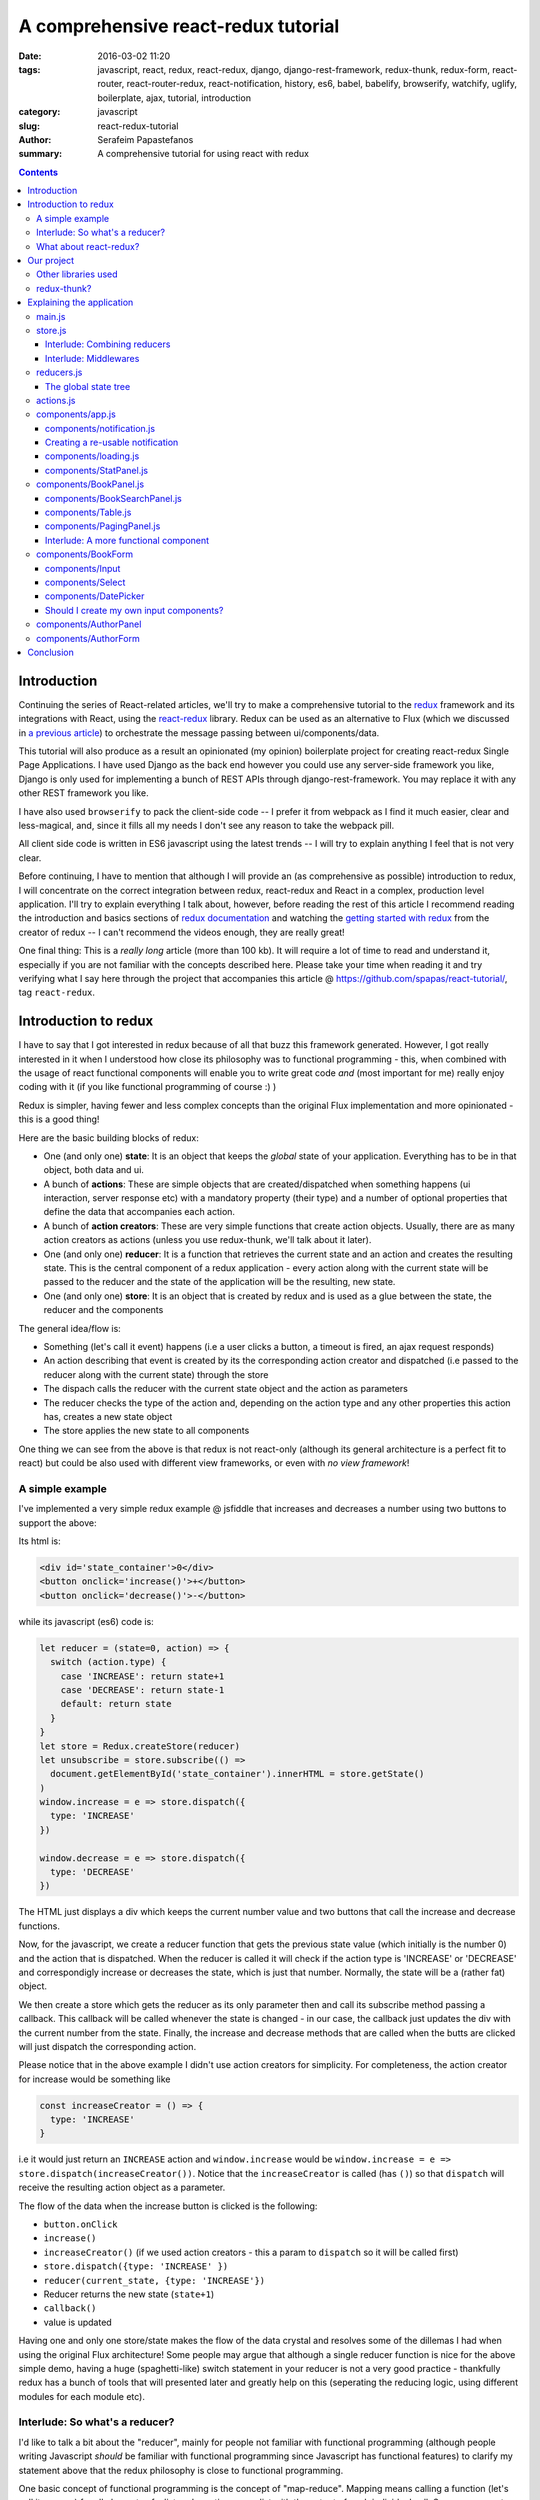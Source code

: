 A comprehensive react-redux tutorial
####################################

:date: 2016-03-02 11:20
:tags: javascript, react, redux, react-redux, django, django-rest-framework, redux-thunk, redux-form, react-router, react-router-redux, react-notification, history, es6, babel, babelify, browserify, watchify, uglify, boilerplate, ajax, tutorial, introduction
:category: javascript
:slug: react-redux-tutorial
:author: Serafeim Papastefanos
:summary: A comprehensive tutorial for using react with redux

.. contents::

Introduction
------------

Continuing the series of React-related articles, we'll try to make a comprehensive
tutorial to the redux_ framework and its integrations with React, using the
react-redux_ library. Redux can be used as an alternative to Flux 
(which we discussed in `a previous article <{filename}react-flux-tutorial.rst>`_)
to orchestrate the message passing between ui/components/data. 

This tutorial will also produce as a result an opinionated (my opinion) boilerplate
project for creating react-redux Single Page Applications. I have used Django
as the back end however you could use any server-side framework you like,
Django is only used for implementing a bunch of REST APIs through django-rest-framework.
You may replace it with any other REST framework you like.

I have also used ``browserify`` to pack the client-side code -- I prefer it
from webpack as I find it much easier, clear and less-magical, and, since 
it fills all my needs I don't see any reason to take the webpack pill.

All client side code is written in ES6 javascript using the latest trends -- I will
try to explain anything I feel that is not very clear.

Before continuing, I have to mention that although I will provide an
(as comprehensive as possible) introduction to redux, 
I will concentrate on the correct integration between redux, react-redux and
React in a complex, production level application. I'll try to explain everything
I talk about, however, before reading the rest of
this article I recommend reading the introduction and basics sections
of `redux documentation`_ and watching the `getting started with redux`_ from the 
creator of redux -- I can't recommend the videos enough, they are really great!

One final thing: This is a *really long* article (more than 100 kb). It will
require a lot of time to read and understand it, especially if you are not
familiar with the concepts described here. Please take your time when reading
it and try verifying what I say here through the project that accompanies
this article @ https://github.com/spapas/react-tutorial/, tag ``react-redux``.

Introduction to redux
---------------------

I have to say that I got interested in redux because of all that buzz this
framework generated. However, I got really interested in it when I 
understood how close its philosophy was to functional programming -
this, when combined with the usage of react functional components will
enable you to write great code *and* (most important for me) really 
enjoy coding with it (if you like functional programming of course :) )

Redux is simpler, having fewer and less complex concepts than the original Flux 
implementation and more opinionated - this is a good thing! 

Here are the basic building blocks of redux:

- One (and only one) **state**: It is an object that keeps the *global* state of your application. Everything has to be in that object, both data and ui.
- A bunch of **actions**: These are simple objects that are created/dispatched when something happens (ui interaction, server response etc) with a mandatory property (their type) and a number of optional properties that define the data that accompanies each action.
- A bunch of **action creators**: These are very simple functions that create action objects. Usually, there are as many action creators as actions (unless you use redux-thunk, we'll talk about it later).
- One (and only one) **reducer**: It is a function that retrieves the current state and an action and creates the resulting state. This is the central component of a redux application - every action along with the current state will be passed to the reducer and the state of the application will be the resulting, new state.
- One (and only one) **store**: It is an object that is created by redux and is used as a glue between the state, the reducer and the components

The general idea/flow is:

- Something (let's call it event) happens (i.e a user clicks a button, a timeout is fired, an ajax request responds)
- An action describing that event is created by its the corresponding action creator and dispatched (i.e passed to the reducer along with the current state) through the store
- The dispach calls the reducer with the current state object and the action as parameters
- The reducer checks the type of the action and, depending on the action type and any other properties this action has, creates a new state object
- The store applies the new state to all components

One thing we can see from the above is that redux is not react-only (although its general architecture is a perfect fit to react) but
could be also used with different view frameworks, or even with *no view framework*!

A simple example
================

I've implemented a very simple redux example @ jsfiddle that increases and decreases
a number using two buttons to support the above: 

.. jsfiddle:: 8aba3sp6

Its html is: 

.. code-block:: html

  <div id='state_container'>0</div>
  <button onclick='increase()'>+</button>
  <button onclick='decrease()'>-</button>

while its javascript (es6) code is:

.. code-block:: js

  let reducer = (state=0, action) => {
    switch (action.type) {
      case 'INCREASE': return state+1
      case 'DECREASE': return state-1
      default: return state
    }
  }
  let store = Redux.createStore(reducer)
  let unsubscribe = store.subscribe(() => 
    document.getElementById('state_container').innerHTML = store.getState()
  )
  window.increase = e => store.dispatch({
    type: 'INCREASE'
  })

  window.decrease = e => store.dispatch({
    type: 'DECREASE'
  })

The HTML just displays a div which keeps the current number value
and two buttons that call the increase and decrease functions.

Now, for the javascript, we create a reducer function that
gets the previous state value (which initially is the number 0) and the
action that is dispatched. When the reducer is called it will check if the action type is 'INCREASE'
or 'DECREASE' and correspondigly increase or decreases the state,
which is just that number. Normally, the state will be a (rather fat) object.

We then create a store which gets the reducer as its only parameter
then and call its subscribe method passing a callback. This callback will be
called whenever the state is changed - in our case, the callback just updates
the div with the current number from the state. Finally, the increase
and decrease methods that are called when the butts are clicked
will just dispatch the corresponding action.

Please notice that in the above example I didn't use action creators for
simplicity. For completeness, the action creator for increase would be something like 

.. code-block:: js
  
  const increaseCreator = () => {
    type: 'INCREASE'
  }
  
i.e it would just return an ``INCREASE`` action and ``window.increase``
would be ``window.increase = e => store.dispatch(increaseCreator())``. Notice that
the ``increaseCreator`` is called (has ``()``) so that ``dispatch`` will receive the 
resulting action object as a parameter.

The flow of the data when the increase button is clicked is the following:

- ``button.onClick``
- ``increase()``
- ``increaseCreator()`` (if we used action creators - this a param to ``dispatch`` so it will be called first)
- ``store.dispatch({type: 'INCREASE' })``
- ``reducer(current_state, {type: 'INCREASE'})``
- Reducer returns the new state (``state+1``)
- ``callback()``
- value is updated

Having one and only one store/state makes the flow of the data crystal and
resolves some of the dillemas I had when using the original Flux architecture!
Some people may argue that although a single reducer function is nice for
the above simple demo, having a huge (spaghetti-like) switch statement in
your reducer is not a very good practice - thankfully redux has a bunch
of tools that will presented later and greatly help on this (seperating the
reducing logic, using different modules for each module etc).

Interlude: So what's a reducer?
===============================

I'd like to talk a bit about the "reducer", mainly for people not familiar with
functional programming (although people writing Javascript *should* be familiar
with functional programming since Javascript has functional features) to clarify
my statement above that the redux philosophy is close to functional programming.

One basic concept of functional programming is the concept of
"map-reduce". Mapping means calling a function (let's call it mapper)
for all elements of a list and creating a new list with the output of each 
individual call. So, a mapper gets only one parameter, the current value of
the list. For example the "double" mapper, defined like
``let double = x => x*2`` would "map" the list ``[1,2,3]`` to ``[2,4,6]``.

Reducing means calling a function (let's call it *reducer*) for all elements
of a list and creating a single value that accumulates the result of each 
individual call. This can be done because the reducer gets *two* parameters,
the accumulated value of the list until this point and the current value of the list.
Also, when doing a reduce we need to define a starting value for the accumulator.
For example, the "sum" reducer, defined like ``let sum = (s=0, x) => s+x``, 
(which has an initial value of 0), would "reduce" the list ``[1,2,3]`` to ``6`` by calling
the ``sum`` reducer three times:

.. code-block:: js

  tmp1 = sum(0, 1); // tmp1 = 1
  tmp2 = sum(tmp1, 2); // tmp2 = 3
  result = sum(tmp2, 3); // result = 6

So, a redux reducer is *actually* a (rather complex) functional reducer, getting the current
state (as the accumulated value) and each individual action as the value and
returning the new state which is the result of applying this action to the state!

Three extra things to make sure about your redux reducers are that:

- they should have an initial value (with the initial state of the application) or know how to handle an undefined initial state
- they must not not mutate (change) the state object but instead create and return a new one (not allowing object mutations is a general practice in functional programming but in redux also helps to quickly apply the changes to the components)
- always return a valid state as a result (or else the application will have invalid state)

What about react-redux?
=======================

React-redux is a rather simple framework that offers two helpful utilities for integrating
redux with React:

- A ``connect`` function that "connects" React components to the redux store. This function (among others) retrieves a callback parameter that defines properties that will be passed to that component and each one will be (magically) mapped to state properties.
- A ``Provider`` component. This is a parent component that can be used to (magically) pass the store properties to its children components.

Please notice that nothing actually magical happens when the store properties are passed to the children 
components through ``connect`` and ``Provider``! this is accomplished through the `react context`_ feature
that allows you to "pass data through the component tree without having to pass the props down manually 
at every level". So ``connect``ed components used context to retrieve the store properties that 
have been passed to the context by the ``Provider``.

How react-redux is used be made more clear with another jsfiddle that will convert the previous example to React and
react-redux:

.. jsfiddle:: 8aba3sp6/2

The html is just ``<div id='container'></div>`` since the components will
be rendered through react, while the es6/jsx code is:

.. code-block:: javascript

    let reducer = (state=0, action) => {
      switch (action.type) {
        case 'INCREASE': return state+1
        case 'DECREASE': return state-1
        default: return state
      }
    }

    let store = Redux.createStore(reducer)

    class RootComponent extends React.Component {
      render() {
        let {number, increase, decrease} = this.props
        return <div>
          <div>{number}</div>
          <button onClick={e=>increase()}>+</button>
          <button onClick={e=>decrease()}> - </button>
        </div>
      }
    }

    let mapStateToProps = state => ({
      number: state
    })

    let mapDispatchToProps = dispatch => ({
      increase: () => dispatch({type: 'INCREASE'}),
      decrease: () => dispatch({type: 'DECREASE'})
    })

    const ConnectedRootComponent = ReactRedux.connect(
        mapStateToProps, mapDispatchToProps
    )(RootComponent)

    ReactDOM.render(
      <ReactRedux.Provider store={store}>
        <ConnectedRootComponent />
      </ReactRedux.Provider>,
      document.getElementById('container')
    )


As we can see, the reducer and store are the same as the non-react version. What is new 
here is that I've added a React ``RootComponent`` that has two properties, one named ``number``
and one named ``dispatch`` that can be used to dispatch an action through the store. 

Using react-redux's ``connect`` function we create a new component, ``ConnnectedRootComponent`` 
which is a new component with the redux-enabled functionality (i.e it will have access to
store). The ``connect()`` function takes
a bunch of optional arguments. I won't go into much detail since its a little complex 
(the `react-redux documentation`_ is clear enough), however in our example we have defined 
two objects named ``mapStateToProps`` and ``mapDispatchToProps``
which are passed to ``connect`` and define how the state and the dispatch are mapped to
the properties the connected component will have. 

The ``mapStateToProps`` is a function that will be called whenever the store's state 
changes and should return an object whose attributes will be passed to the connected component
as properties. In our example,
we return an object with a number attribute having the current state 
(which don't forget that is just a number) as its value - 
that's why we can extract the ``number`` attribute from ``this.props`` when rendering. 

The ``mapDispatchToProps`` as we use it, once again returns an object 
whose attributes will be passed to the connected component and will dispatch
actions when called.

Of course, in order for
the ``ConnectedRootComponent`` to *actually* have these properties that we passed through ``connect``, 
it must 
be enclosed in a ``<Provider>`` parent component (so that the correct react context will be initialized). 
Notice that this is recursive so if we had something

.. code-block:: html

  <Provider store={store}>
    <Component1>
      <Component2>
        <ConnectedComponent>
        </ConnectedComponent>
      </Component2>
    </Component1>
  </Provider>

the ``<ConnectedComponent>`` would still get the props (dispatch + state slice) we mentioned above
even if its parent components were not connected.

Although we could have avoided using react-redux  by passing the store directly
to ``<RootComponent>`` and subscibing to the store changes from the ``RootComponent``'s ``componentWillMount`` method, 
the added-value of react-redux is that using ``connect`` and ``Provider`` we could pass dispatch and
state slices deep inside our component hierarchy without the need to explicitly pass the store
to each individual component and also that react-redux will make optimizations so that the
each connected component will be re-rendered only when needed (depending on the state slice it uses)
and not for every state change. Please be warned that this does not mean that you should connect everything
so that everything will have access to the global state and be able to dispatch actions. You should be very
careful to connect only the components that really need to be connected (redux calls them container components) 
and pass dispatch and state as
properties to their children (which are called presentational components). Also, each connected component should receive only 
the part of the global state it
needs and not everything (so that each particular component will update only when needed and not for
every state update). The above is absolutely necessary if you want to crate re-usable (DRY) and
easily testable components. I'll discuss this a little more when
describing the sample project. 

Finally, notice how easy it is to create reusable container 
components using ``mapStateToProps`` and ``mapDispatchToProps``:
Both the way the component gets its state and calls its actions are 
defined through these two objects so you can create
as many connected objects as you want by passing different 
``mapStateToProps`` and ``mapDispatchToProps`` - more on this later.


Our project
-----------

After this rather lengthy introduction to redux and react-redux we may move on to our
project. First of all, let's see an example of what we'll actually build here:

.. image:: /images/demo3.gif
  :alt: Our project
  :width: 600 px

This is a single-page application that supports client side routing and
has four different routes: A books list, an authors list, a book editing/create
form and an author editing/create form.
The books list supports searching (with the filter field),
pagination (with 5 books per page) and per-column sorting when
clicking the column name (ascending/descending). The book form
supports validation (on the book title), cascading drop downs
(changing category limits the subcategory choices) and a 
jquery ui datepicker to select the book publish date. Also,
you can delete books or authors from their corresponding
form. Notice that there's a statistics panel showing the current
number of authors and books. A nice loading spinner
will be displayed when asynchronous ajax actions are executed
and a snackbar notification will be shown when such an action
is executed. Finally, although you won't be able to see it,
the url of the application is changed according to the choices
the user makes.

Other libraries used
====================

React (and redux) have a big ecosystem of great libraries. Some of these have been used
for this project and will also be discussed in this article:
  
- redux-thunk_: This is a nice add-on for redux that generalizes action creators.
- redux-form_: A better way to use forms with react and redux. Always use it if you have non-trivial forms.
- react-router_: A library to create routes for single page applications with React.
- react-router-redux_ (ex redux-simple-router): This library will help integrating react-router with redux.
- history_: This is used bt react-router to crete the page history (so that back forward etc work).
- react-notification_: A simple react component to display notifications.

The triplet react-router, react-router-redux and history needs to be used for projects that 
enable client side routing. The redux-form is really useful if you have non-trivial forms
in your projects - you may skip it if you don't use forms or for example you use a form for 
searching/filtering with a single input. react-notification just displays notifications,
you can easily exchange it with other similar components or create your own. 

redux-thunk?
============

Now, about redux-thunk. I won't go into much detail here, you can read more about it in this `great SO answer`_,
however I'd like to point out here that **everything that can be done with redux-thunk
can also be done without it** so you may safely skip it if you feel that you don't really
need it in your project.

But what does it do? Well, redux-thunk allows you to create action creators that don't only return 
action objects but can do various other things, like calling other actions or 
dispatching actions conditionally. When using redux-thunk, an action returns a function
that can do any of the above mentioned things, something like this: 

.. code-block:: javascript

  const thunkAction = () => {
    return (dispatch, getState) => {
      // here you may 
      // dispatch other actions (more than one) using the provided dispatch() parameter
      // or
      // check the current state using the getState() parameter and do conditional dispatches
      // or 
      // call functions asynchronously so that these will use the provided 
      // dispatch function when they return
    }
  }
  
Let's say that we wanted to implement an asynchronous, ajax call. 
If we don't want to use redux thunk,
then we need to create a normal function that gets ``dispatch`` as an argument, something
like this:

.. code-block:: javascript

  import {showLoadingAction, hideLoadingAction, showDataAction } from './actions'

  const getData = (dispatch) => {
    dispatch(showLoadingAction())
    $.get(data_url, data => {
        dispatch(hideLoadingAction())
        dispatch(showDataAction(data))
    })
  }

The main problem with this approach is that the getData functions *is not*
called like a normal 
action creator (like ``showLoadingAction``, ``hideLoadingAction`` and ``showDataAction``)
since it actually returns nothing (so nothing will be dispatched), 
so you'll need to remember to call it directly
and pass it the ``dispatch`` *instead of* passing its return value to ``dispatch``!

If however we used thunk, then we'd have something like this:

.. code-block:: javascript

  const getDataThunk = () => {
    return (dispatch, getState) => {
      dispatch(showLoadingAction())
      $.get(data_url, data => {
          dispatch(hideLoadingAction())
          dispatch(showDataAction(data))
      })
    }
  }
  
Now, the above can be used like a normal action (i.e it can be called using ``dispatch(getDataThunk())``).
That's more or less the main advantage of redux-thunk: You are able to create thunk action creators that 
can be called like normal actions and can do more complex things than just returning action objects
so you don't have to remember how to call each function. 

I have to repeat
again that everything that you be done with thunk action creators, can also be done with normal functions
that get ``dispatch`` as a paremeter - the advantage of thunk action creators is that you don't need to
remember if an action creator needs to be called through ``disaptch(actionCreator())`` 
or ``actionCreator(dispatch)``.
  
In this tutorial you'll see heavy use of redux-thunk. This is just my personal preference - you may
use it less or not at all (however, if you've configured your project to use redux-thunk then I propose
to go all the way and use it all the time for those more complex action creators).

Explaining the application
--------------------------

In the following paragraphs we'll see together the structure and source code of
this application. I'll try to go into as much detail as possible in order to solve
any questions you may have (I know I had many when I tried setting up everything for
the first time). I'll skip imports and non-interesting components - after all the
complete source code can be found @ https://github.com/spapas/react-tutorial/,
checkout the tag ``react-redux``. 
We'll use a top down approach, starting from the main component where the 
client side routing 
is defined and the application is mounted to the DOM:

main.js
=======

This module is used as an entry point for browserify (i.e we call browserify with
``browserify main.js -o bundle.js`` ) and uses components defined elsewhere to
create the basic structure of our application. Let's take a look at the important
part of it:
 
.. code-block:: javascript

    const About = () => {
        return <div>
            <h2>About</h2>
            <Link to="/">Home</Link>
        </div>
    }

    render((
        <Provider store={store}>
            <Router history={history}>
                <Route path="/" component={App}>
                    <IndexRoute component={BookPanel}/>
                    <Route path="/book_create/" component={BookForm} />
                    <Route path="/book_update/:id" component={BookForm} />
                    
                    <Route path="/authors/" component={AuthorPanel} />
                    <Route path="/author_create/" component={AuthorForm} />
                    <Route path="/author_update/:id" component={AuthorForm} />
                    
                    <Route path="/about" component={About}/>
                    <Route path="*" component={NoMatch}/>
                </Route>
            </Router>
        </Provider>
      ), document.getElementById('content')
    )

We can see the well-known ``render`` function from ReactDOM that gets a component
and a DOM element to mount it to. The domponent we provide to render is the ``Provider``
from react-redux we talked about before in order to enable all children components
to use ``connect`` to have access to the store properties and dispatch. This is the usual
approact with react-redux: *The outer component will always be the ``Provider``.*

The ``Provider`` component gets one parameter which is the store that redux will use. We 
have initialized our store in a different module which I will present below.

Inside the ``Provider`` we are defining a ``Router`` from ``react-router``. This should
be the parent component inside which all client-side routes of our appliccation are defined.
The ``Router`` gets a ``history`` parameter which is initialized elsewhere (stick with me
for now, I will talk about it later).

Now, inside ``Router`` we are defining the actual routes of this application. As we 
can see,
there's a parent ``Route`` that is connnected to the ``App`` component which actually
contains everything else. The parent route contains an ``IndexRoute`` whose corresponding
component (``BookPanel``) is called
when no route is defined and a bunch of normal ``Route`` components whose
components are called when the url matches their part. Notice how we pass parameters
to urls (e.g ``/book_update/:id``) and the match-all route 
(``<Route path="*" component={NoMatch}/>``). 

Finally as an example of a routed-to component, notice the ``About`` component
which is rendered when the route is ``/about``. This is just a normal react component that-
will be rendered *inside* the ``App`` component -
the ``Link`` is a ``react-router`` component that renders a link to a defined route.

store.js
========

The ``store.js`` module contains the definition of the global store of our application
(which is passed to the ``Provider``).
Here, we also define the ``history`` object we passed to the parent ``Router``.

.. code-block:: javascript

    import { reducer as formReducer } from 'redux-form';

    import createHistory from 'history/lib/createHashHistory'

    // Opt-out of persistent state, not recommended.
    // https://github.com/reactjs/history/blob/master/docs/HashHistoryCaveats.md
    export const history = createHistory({
        queryKey: false
    });

    
First of all, we see that our ``history`` object is of type ``HashHistory``
(`more info about history types`_) and I've also opted out of using
``queryKey``. If I hadn't used the ``queryKey: false`` configuration
then there'd be a ``?_k=ckuvup`` query parameter in the URL. Now, this
parameter is actually useful (it stores location state *not* present
in the URL for example POST form data) but I don't need it for this
example (and generally I prefer cleaner URLS) - but if you don't like
the behavior of your history without it then go ahead and add it.

Also, notice that I've used ``HashHistory`` which will append a ``#``
to the URL and the client-side URL will come after that, so all
URLs will be under (for example) ``/index.html`` like ``/index.html#/authors``.
The react-router 
documentation recommends using ``BrowserHistory`` which uses normal (clean)
urls -- so instead of ``/index.html#/authors`` we'd see ``/authors`` if we'd
used ``BrowserHistory``. 

The problem with ``BrowserHistory`` is that you'll need to configure correctly
your HTTP server so that it will translate every URL (/foo) to the same
URL under ``/index.html`` (``/index.html#/foo``) - as can be understood,
without that configuration the HTTP server doesn't know anything about the
client side urls so when the webserver sees ``/authors`` it will pass 
``/authors`` to your server side framework (which will return a 404 error) - that's
why this translation is needed.

However, in my case, I don't think
that configuring your HTTP server to rewrite urls is worth the trouble and also I do really
prefer using ``#`` for client-side urls! This is a common patter, recognised
by everybody and even without the HTTP server-configuration part I'd still
prefer ``HashHistory`` over ``BrowserHistory`` - of course this is just my opinion, feel free to use
``BrowserHistory`` if you don't like the hash ``#``!

The next block of code from the ``store`` module creates the
most important thing of a redux application, its reducer 
along with the global store: 

.. code-block:: javascript

    const reducer = combineReducers(Object.assign({}, { 
            books, 
            notification,
            ui,
            categories,
            authors,
        }, {
            routing: routeReducer
        }, {
            form: formReducer     
        })
    )

    const reduxRouterMiddleware = syncHistory(history)

    const store = createStore(reducer, applyMiddleware(
        thunk, reduxRouterMiddleware
    ));
    
    export default store

Please notice above that the ``Object.assign`` method is used - I'll talk about
it later --  however, another common ES6 idiom that I've used here
is that when you define
an object you can change  ``{ x: x }`` to ``{ x }`` (so ``{books}`` 
means ``{'books': books}``).
    
The ``combineReducers`` function is provided
by redux and is a helper function that helps you in ... combining reducers!
As you see, I've combined the reducers defined in this application 
``(books, notification, ui, categories, authors)`` with the reducers 
of ``react-router-redux`` and ``redux-form``
to create *the reducer*. We'll talk a bit in the next
interlude on what does combining reducers is.

The ``routeReducer`` and ``formReducer`` reducers are provided by
react-router-redux and refux-form to properly handle the routing 
and form-related actions.

The remaining of the code generates the ``store``: First of all, a middleware
(please see next-next interlude for more)
is created with ``syncHistory`` that allows actions to call history methods
(so that when the URL is changed through actions they will be reflected to the
history). Then, the ``createStoreWithMiddleware`` function is called to generate 
the store that will be passed to the ``Provider``. This function takes the 
reducer as a parameter along with any store enchancers that we'd like to
apply. A store enchancer is a function that modifies the store. The only
store enchanccer that we use now is the output of the 
``applyMiddleware`` function that combines the two middlewares we've defined (one is for
redux thunk, the other is for ``syncHistory``). I know, your head hurts but
I'll try to clear things out below.
            
Interlude: Combining reducers
~~~~~~~~~~~~~~~~~~~~~~~~~~~~~

So, what does the ``combineReducers`` function do? As we've already seen,
the reducer is a simple function that gets the current state and an
action as parameters and returns the next state (which is the result of applying
the action to the state). The reducer will have a big switch statement that
checks the type of the action and returns the correct new state. Unfortunately,
this switch statement may get way too fat and unmaintainable for large projects.

That's where combining reducers comes to the rescue: Instead of having one big,
monolithic reducer for all the parts of our application state tree, we can break it to individual
reducers depending only on specific slices of the state object. What this means is
that if we have for example a state tree like this:

.. code-block:: javascript

  {
    'data': {},
    'ui': {}
  }
    
  
with actions that manipulate either data or ui, we could create two indivdual reducers,
one for the ``data`` slice, and one for the ``ui`` slice of the state tree. These reducers would get *only* 
the slice of the state that they are interested in, so the ``dataReducer`` will get 
only the ``data`` part of the state tree and the ``uiReducer`` will get only the ``ui``
part of the state tree. 

To *combine* these reducers the ``combineReducers`` function is used. This function
gets an object with the name of the state part for each sub-reducer as attribute names
and that sub-reducer
as values and returns a reducer function that passes the action along with 
the correct state slice to each of the sub-reducers and creates the global state object by
combining the output of each sub-reducer. 

This may be clarified more with our own version of a combine reducers function:

.. code-block:: javascript

  const combineReducers2 = o => {
    return (state={}, action) => {
        const mapped = Object.keys(o).map(k => (
            {
                key: k,
                slice: o[k](state[k], action) // call k sub-reducer and get result
            }
        ))
        const reduced = mapped.reduce((s, x)=>{
            s[x['key']]=x['slice']
            return s
        }, {})
        
        return reduced;
    }
  }

The above function gets an object (``o``) with state slices and sub-reducers 
as input and returns a function (that function is the resulting reducer) that:

* Creates an array (named ``mapped``) of objects with two attributes: ``key`` for each attribute of ``o`` and ``slice`` after applying the sub-reducer to the corresponding state slice
* Reduces and returns the above array (``reduced``) to a single object that has attributes for each state slice and the resulting state slice as values (this is actually the global state)

To show-off the ES6 code (and my most sadistic tendencies), 
the above code could be also writen like this:

.. code-block:: javascript

    const combineReducers3 = o => (state={}, action) => Object.keys(o).map(k => [
        k, o[k](state[k], action)
    ]).reduce((s, x) => Object.assign(s, {
        [x[0]]: x[1]
    }), {})

I wouldn't like to explain this - its more or less a more functional version of ``combineReducers2``.
    
Interlude: Middlewares
~~~~~~~~~~~~~~~~~~~~~~

A redux middleware is `rather difficult to explain`_ technically but easier to explain
conceptually: What it does it that it can be used to extend the store's dispatch by providing
extra functionality. We've already seen such functionality, the ability to use
thunk action creators (for action creators that don't return the next state object).

If you take a look at the ``createStore`` function, you'll see that
its second parameter is called ``enhancer``. When ``enhancer`` 
is a function (like in our case where it is the 
result of ``applyMiddleware``) the return value of ``createStore``
is ``enhancer(createStore(...))`` so it will call the result of ``applyMiddleware``
with the store as parameter. 

Now, what does ``applyMiddleware``? It gets a variable 
number of functions (using the spread ``...`` operator) as input arguments (let's call
them middlewares) and returns 
*another* function (this is the ``enhancer`` we mentioned in the previous paragraph) 
that gets a store as an input and 
returns the same store with its ``dispatch`` method modified so that it will
call each middleware and pass the result to the next. So, in our case the
resulting store's dispatch function would be something like:

.. code-block:: javascript
    
    (action) => reduxRouterMiddleware(thunk(dispatch(action)))

Now, a middleware function looks like this:

.. code-block:: javascript

  const middleware = store => next => action => {
    // 
  }

it returns a function that gets the ``store`` as input
and returns another function. This returned function
gets ``next`` as an input. What is next? It's just the
next ``dispatch`` function to be called. So the first middleware will have the original
store's ``dispatch`` as its ``next`` parameter, the second middleware will have the
result of passing the store's ``dispatch`` from the first middleware, etc. Something like
this: ``middleware2Dispatch(next=middleware1Dispatch(next=storeDispatch))``. 

Another
explanation of the above is that a middleware: 

* is a function (that gets a store to enhance as input) that returns 
* another function (that gets the next dispatcher to be called as input) that returns
* another function (that gets an action as input) which is 
* the dispatcher modified by this middleware

Let's take a look at the thunk middleware to actually see what it looks like: 

.. code-block:: javascript

    function thunkMiddleware({ dispatch, getState }) {
      return next => action =>
        typeof action === 'function' ?
          action(dispatch, getState) :
          next(action);
    }
    
So, it gets the store (``dispatch`` and ``getState`` are store attributes)
as an input and returns a function that gets ``next`` (i.e
the next dispatcher to be called) as input. This function returns *another function*
(the modified ``dispatch``). Since this function is a dispatcher, it will get 
an ``action`` as an input and if that action 
is a function it calls this function passing it dispatch (remember how we
said if we didn't want to use thunk then we'd just create normal functions
to which we'd pass the dispatch as a parameter - that's what it does here!). 
If this action is not a function
(so it is a normal object) it just returns ``dispatch(action)`` to dispatch it.

Finally, we'll create a simple middleware that will output the action type and the 
state for every dispatch:

.. code-block:: javascript  

  const logStateMiddleware = ({dispatch, getState}) => next => action => {
    // log the action type
    console.log(action.type, getState())
    // now we must call next(action) to propagate and finally dispatch the action object
    next(action) 
  }
  
just put it in the applyMiddleware parameter list and observe all state changes!



reducers.js
===========

This module contains the definition for our own defined sub-reducers that we combined
in the previous paragraph (``books, notification, ui, categories, authors``) to create
the global reducer of the application. I've put everything in a single file, however
it is more common to create a ``reducers`` directory and put every sub-reducer inside it
as a different module. Let's start reviewing the code of the ``reducers.js`` module:

.. code-block:: javascript

    export const notification = (state={}, action) => {
        switch (action.type) {
            case 'SHOW_NOTIFICATION':
                let { notification_type, message } = action
                return Object.assign({}, state, {
                    message,
                    notification_type,
                })
            case 'CLEAR_NOTIFICATION':
                return {}
        }
        return state;
    }


    export const ui = (state={}, action) => {
        switch (action.type) {
            case 'IS_LOADING':
                return Object.assign({}, state, {
                    isLoading: action.isLoading
                });
                break;
            case 'IS_SUBMITTING':
                return Object.assign({}, state, {
                    isSubmitting: action.isSubmitting
                });
                break;
        }
        return state;
    }
    
The ``notification`` and `ui` are two sub-reducers that control the state of the notification popup and if 
the application is loading / is submitting. I won't go into much detail about
them, they are really simple. However, notice that they both create a new state object
for each of their actions. To achieve this, the ``Object.assign()`` method is used. 
This method is defined like this: 
``Object.assign(target, ...sources)``. Its first parameter is an object (a new, empty object) while the rest
parameters (``sources``) are other objects whose properties will be assigned ``target``. The rightmost members of 
``sources`` overwrite the previous ones if they have the same names. So, for example the code

.. code-block:: javascript

    Object.assign({}, state, {
        rows: action.books.results,
        count: action.books.count,
    });

creates a new object which will have all the properties of the current ``state`` with the exception of the
``rows`` and ``count`` attributes which will get their values from the ``action``. This is a common idiom in 
redux and you are going to see it all the time so please make sure that you grok it before continuing. Also,
notice that the new state is a new, empty object in which 
all the attributes of the new state are copied - this is because
the old state cannot be mutated.

Now we'll see the reducer that handles books. Before understanding the actual reducer, I will present
the initial value of the books state slice:

.. code-block:: javascript

    //http://stackoverflow.com/a/5158301/119071
    function getParameterByName(name) {
        var match = RegExp('[?&]' + name + '=([^&]*)').exec(window.location.hash);
        return match && decodeURIComponent(match[1].replace(/\+/g, ' '));
    }

    const BOOKS_INITIAL = {
        rows: [],
        count: 0,
        page: 1,
        sorting: getParameterByName('sorting'),
        search: getParameterByName('search'),
        book: {},
    }
    
As we see, the ``BOOK_INITIAL``
constant is used to setup an initial state for the books slice of the global state. The ``BOOKS_INITIAL`` 
attributs are:

* ``rows``: The rows of the book table
* ``count``: The number of rows that are displayed
* ``page``: The current page we are on
* ``sorting``: User-defined sorting
* ``search``: User-search / filtering
* ``book``: The data of the book to be edited/displayed

The ``BOOK_INITIAL`` constant
gets the ``sorting`` and the ``search`` initial values from the URL to allow these parameters
to be initialized from the URL (so that using a url like ``#?search=foo`` will show all books
containing ``foo``). To get the parameters from the URL I'm using the ``getParameterByName``
function. Now, the actual reducer is:

.. code-block:: javascript
    
    export const books = (state=BOOKS_INITIAL, action) => {
        let idx = 0;
        switch (action.type) {
            case 'SHOW_BOOKS':
                return Object.assign({}, state, {
                    rows: action.books.results,
                    count: action.books.count,
                });
                break;
            case 'SHOW_BOOK':
                return Object.assign({}, state, {
                    book: action.book
                });
                break;
            case 'CHANGE_PAGE':
                return Object.assign({}, state, {
                    page: action.page
                });
                break;
            case 'TOGGLE_SORTING':
                return Object.assign({}, state, {
                    sorting: (state.sorting==action.sorting)?('-'+action.sorting):action.sorting
                });
                break;
            case 'CHANGE_SEARCH':
                return Object.assign({}, state, {
                    search: action.search
                });
                break;
            case 'ADD_BOOK':
                return Object.assign({}, state, {
                    book: action.book,
                    count: state.count+1,
                    rows: [
                        ...state.rows,
                        action.book,
                    ]
                });
            case 'UPDATE_BOOK':
                idx = state.rows.findIndex( r => r.id === action.book.id)
                if(idx==-1) {
                    return Object.assign({}, state, {
                        book: action.book
                    });
                } else {
                    return Object.assign({}, state, {
                        book: action.book,
                        rows: [
                            ...state.rows.slice(0, idx),
                            action.book,
                            ...state.rows.slice(idx+1),
                        ]
                    });
                }
                break;
            case 'DELETE_BOOK':
                idx = state.rows.findIndex( r => r.id == action.id)
                if(idx==-1) {
                    return Object.assign({}, state, {
                        book: undefined
                    });
                } else {
                    return Object.assign({}, state, {
                        book: undefined, 
                        count: state.count-1,
                        rows: [
                            ...state.rows.slice(0, idx),
                            ...state.rows.slice(idx+1),
                        ]
                    });
                }
                break;
        }
        return state;
    }
    

The books subreducer handles the ``SHOW_BOOKS, SHOW_BOOK, CHANGE_PAGE, TOGGLE_SORTING`` and ``CHANGE_SEARCH``
actions by retrieving the paramaters of these actions and returning a new books-state-slice object 
with the correct parameters using ``Object.assign``. 

The ``ADD_BOOK`` action is a little more complicated: This action will be dispached when a new book is added with
the data of that new book as a parameter (``action.book``). In order to make everything easier, I just append the new
book to the end of the books that are displayed on the 
current page and increase the count number (I also set the new book to be the ``book`` attribute
of the state). This means that the newly created book will not go to its correct place (based on the ordering) and
that the visible items will be more than the ajax page coun (also notice that if you add another book then the visible
items will also be increased by one more). This is not a problem (for me) since if the user changes page or does a search
everything will fall back to its place. However, if you don't like it there are two solutions, one easier and one more
difficult:

* Easier solution: When adding a book just *invalidate* (make undefined) the ``books`` state attribute. This will result in an ajax call to reload the books and everything will be in place. However the user may not see the newly added book if it does not fall to the currently selected page (and there'd be an extra, unnecessary ajax call)
* Harder solution: Depending on the sorting you may check if the current books should be displayed or not on the current page and push it to its correct place (and remove the last item of ``rows`` so that count is not increased). Once again, the newly book may no be displayed at all if it does not belong to the visible page

The ``UPDATE_BOOK`` and ``DELETE_BOOK`` actions are even more complex. I'll only explain update, delete is more or less
the same (with the difference that update has the updated book as an action parameter while delete has only its id
as an acton parameter): First of all we check if the updated book is currently displayed (if one of the books of
``rows`` has the same ``id`` as the updated book). If the book is not displayed then only the current edited book
is set to the new state. However, if it is displayed then it would need to be updated because the ``rows`` array
does not know anything about the updated values of the book! 

So, inside the ``else`` branch, the ``idx`` variable will hold its current index and the 
``rows`` attribute of the new state will get the following value:

.. code-block:: javascript

    [
        ...state.rows.slice(0, idx),
        action.book,
        ...state.rows.slice(idx+1),
    ]

The ``...`` spread operator expands an array so, for example ``[ ...[1,2,3] ]`` would be like ``[1,2,3]``
and the ``slice`` method gets two parameters and returns a copy of the array elements between them. Using
this knowledge, we can understand that the above code returns an array (``[]``) that contains the books of
``rows`` from the first to the updated one (not including the updated one), the updated book 
object (which we get
from ``action``) and the rest of the books of ``rows`` (after the updated one). 

The code for the ``authors`` and ``categories`` sub-reducers does not have any surprises so I won't go
into detail about it.

.. code-block:: javascript

    const AUTHORS_INITIAL = {
        // ... 
    }
    export const authors = (state=AUTHORS_INITIAL, action) => {
        // ... 
    }

    const CATEGORIES_INITIAL = {
        // ... 
    }

    export const categories = (state=CATEGORIES_INITIAL, action) => {
        // ... 
    }

The global state tree
~~~~~~~~~~~~~~~~~~~~~

Remember that all the above are sub-reducers, each one taking only a slice
of the global state tree. They are all combined, along with the routing and
form reducers to create the global reducer function.    

This also means, that the global state object will be something like this:

.. code-block:: javascript

  {
    books: {},
    notification: {},
    ui: {},
    categories: {},
    authors: {},
    routing: {},
    form: {},
  }

We won't see this object anywhere because each sub-reducer will get its corresponding
slice of that object.
    

actions.js
==========

The ``actions.js`` module should probably have been named ``action_creators.js`` since
it actually contains redux action creators. Also, a common practice is create a folder
named ``actions`` and put there individual modules that contain action creators for
the sub-reducers (in our case, for example there would be ``books.js``, ``authors.s`` etc).

In any case, for simplicity I chose to just use a module named ``actions.js`` and put
everything there. One important thing to keep in mind is that ``actions.js`` contains both
normal action creators (i.e functions that return actions and should be "dispatched") 
*and* thunk action creators (i.e
functions that not necessarily return actions but can be "dispatcher") - please see the
discussion about redux-thunk on a previous paragraph.

First of all, there's a bunch of some simple action creators that just return
the corresponding action object with the correct parameters. Notice that
the action creators that end in ``*Result`` are called when an 
(async) ajax request returns, for example ``showBooksResult`` will be
called when the book loading has returned and pass its result data to
the reducer. The other action creators change various parts of the state
object, for example ``loadingChanged`` will create an action that when
dispatched it will set ``ui.isLoading`` attribute
to the action parameter.

.. code::

    showBooksResult(books) for "SHOW_BOOKS",
    showBookResult(book) for "SHOW_BOOK",
    addBookResult(book) for "ADD_BOOK",
    updateBookResult(book) for "UPDATE_BOOK",
    deleteBookResult(id) for "DELETE_BOOK",
    
    showAuthorsResult(authors) for "SHOW_AUTHORS",
    showAuthorResult(author) for "SHOW_AUTHOR",
    addAuthorResult(author) for "ADD_AUTHOR",
    updateAuthorResult(author) for "UPDATE_AUTHOR",
    deleteAuthorResult(id) "DELETE_AUTHOR",
        
    showCategoriesResult(categories) for "SHOW_CATEGORIES",
    showSubCategoriesResult(subcategories) for "SHOW_SUBCATEGORIES",
    loadingChanged(isLoading) for "IS_LOADING",
    submittingChanged(isSubmitting) for "IS_SUBMITTING",
    toggleSorting(sorting) for "TOGGLE_SORTING",
    changePage(page) for "CHANGE_PAGE",
    changeSearch(search) for 'CHANGE_SEARCH',
    showSuccessNotification(message) for 'SHOW_NOTIFICATION' (type: success),
    showErrorNotification(message) for 'SHOW_NOTIFICATION', (type: error)
    hideNotification() for 'CLEAR_NOTIFICATION'

The following two are thunk action creators that are called when either the
user sorting or the search/filtering parameters of the displayed books are changed:

.. code-block:: javascript

    export function changeSearchAndLoadBooks(search) {
        return (dispatch, getState) => {
            dispatch(changeSearch(search))
            history.push( {
                search: formatUrl(getState().books)
            } )
            dispatch(loadBooks())
        }
    }

    export function toggleSortingAndLoadBooks(sorting) {
        return (dispatch, getState) => {
            dispatch(toggleSorting(sorting))
            history.push( {
                search: formatUrl(getState().books)
            } )
            dispatch(loadBooks())
        }
    }

Notice that these are thunk action creators (they return a function) and
the important thing that they do is that they call two other action creators
(``toggleSorting`` or ``changeSearch`` and ``loadBooks``) and update the
URL using ``history.push``. The ``history`` object is the one we had created in
the ``store.js`` and its ``push`` method changes the displayed URL. This
method `uses a location descriptor`_ that contains
an attribute for the path name and an attribute for the query parameters
- in or case we just want to update the query parameters (i.e ``#/url/?search=query1&sorting=query2``),
so we pass an obect with only the ``search`` attribute. The ``formatUrl`` function, to
which the books state slice is passsed, is a rather simple function
that checks if either the sorting or the search should exist in th URL and
returns the full URL. This function is contained in the ``util/formatters.s`` module.

The following thunk action creators are used for asynchronous, ajax queries:

.. code-block:: javascript
    
    export function loadBooks(page=1) {
        return (dispatch, getState) => {
            let state = getState();
            let { page, sorting, search } = state.books
            let url = `//127.0.0.1:8000/api/books/?format=json&page=${page}`;
            if(sorting) {
                url+=`&ordering=${sorting}`
            }
            if(search) {
                url+=`&search=${search}`
            }
            dispatch(loadingChanged(true));
            $.get(url, data => {
                setTimeout(() => {
                    dispatch(showBooksResult(data));
                    dispatch(loadingChanged(false));
                }, 1000);
            });
        }
    }


    export function loadBookAction(id) {
        return (dispatch, getState) => {
            let url = `//127.0.0.1:8000/api/books/${id}/?format=json`;
            dispatch(loadingChanged(true));
            $.get(url, function(data) {
                dispatch(showBookResult(data));
                dispatch(loadingChanged(false));
                dispatch(loadSubCategories(data.category));
            });
        }
    }

    export function loadAuthors(page=1) {
        // similar to loadBooks
    }


    export function loadAuthor(id) {
        // similar to loadBook
    }

    export function loadCategories() {
        // similar to loadBooks
    }

    export function loadSubCategories(category) {
        return (dispatch, getState) => {
            
            if(!category) {
                dispatch(showSubCategoriesResult([]));
                return 
            }
            let url = `//127.0.0.1:8000/api/subcategories/?format=json&category=${category}`;

            $.get(url, data => {
                dispatch(showSubCategoriesResult(data));
            });
        }
    }

The ``loadBooks`` thunk action creator creates the URL parameters that should
be passed to the REST API using the ``getState()`` method that returns the current state.
It then dispatches the ``loadingChanged`` action so that the ``ui.isLoading`` will be
changed to true. After that it asynchronously calls the load books REST API passing
it the created url and returns.
Since this is a thunk action there's no problem that nothing is returned. When the 
ajax call returns it will dispatch the ``showBooksResult``, passing the book data to
change the state with the loaded book data and the ``loadingChanged`` to hide the loading
spinner. Also, please notice that I've put the return of the ajax call inside a ``setTimeout``
to emulate a 1 second delay and be able to see the loading spinner. 

I may have used
setTimeout in some other places to make sure to be able to emulate server-side delays so 
*please don't forget to remove these ``setTimeout``s from your code!*

The ``loadBook`` is more or less the same - however here only a single book's data will
be loaded. When this book is loaded the ``loadSubCategories`` action will also be dispatched,
passing it the loaded book's category (so that the correct subcategories based on the category
will be displayed to the form).

I won't go into any detail about the other thunk action creators, they are simpler than those
we've already described, except ``loadSubCategories``: This one, checks if there's a category
and if not it will just set the displayed subcategories to and empty list (by dispatching
``showSubCategoriesResult([])``). If the category is not empty, it will retrieve asynchronously the
subcategories of the passed category.

components/app.js
=================

We'll now start explaining the actual react components (modified to be used through redux of course).
The parent of all other components is the ``App`` which, as we've already seen in ``main.js``
is connected with the parent route:

.. code-block:: javascript

    class App extends React.Component {

        render() {
            const { isLoading } = this.props.ui;
            return <div>

                {this.props.children}

                <NotificationContainer />
                <LoadingContainer isLoading={isLoading} />

                <br />

                <StatPanel bookLength={this.props.books.count} authorLength={this.props.authors.rows.length} />
                <Link className='button' to="/">Books</Link>
                <Link className='button' to="/authors/">Authors</Link>

            </div>
        }

        componentDidMount() {
            let { loadBooks, loadAuthors } = this.props;
            
            if(this.props.books.rows.length==0) {
                loadBooks();
            }
            if(this.props.authors.rows.length==0) {
                loadAuthors();
            }
        }
    }

    const mapStateToProps = state => ({
        books:state.books,
        authors:state.authors,
        ui:state.ui,
    })

    const mapDispatchToProps = dispatch => bindActionCreators({ 
        loadBooks, loadAuthors 
    }, dispatch)

    export default connect(mapStateToProps, mapDispatchToProps)(App);

As we can see, there's an internal component (named ``App``) but we export the ``connect``ed component. 
One interesting thing to notice is that ``App`` is an ES6 class based react component (i.e it extends
``React.Component`` -- I'll talk a bit about these components while taking a look at 
the ``BookSearchPanel`` which has some more interesting features).

Concerning the exported, 
connected component, it 
uses ``mapStateToProps`` for defining the state attributes that should be passed as properties
to the componnt (``state.{books, authors, ui}``) and ``mapDispatchToProps`` for defining the ``props`` methods that will
dispatch actions. To make ``mapDispatchToProps`` more compact I've used the ``bindActionCreators`` method from redux.
This method gets an object whose values are action creators and the ``dispatch`` (from store) and returns an object
whose values are the dispatch-enabled corresponding action creators. So, in our case
the returned object would be something like:

.. code-block:: javascript
    
    {
        loadBooks: () => dispatch(loadBooks()),
        loadAuthors: () => dispatch(loadAuthors()),
    }

This object of course could be created by hand, however ``bindActionCreators`` would be really useful if we wanted
to dispatch lots of actions in a component (or if we had seperated our action creators to different modules) --
we could for example do something like this:

.. code-block:: javascript

    import * as actions from '../actions'
    
    const mapDispatchToProps = dispatch => bindActionCreators(actions, dispatch)
    
The ``import *`` statemenet will create an object named item that will have all the exported actions and then
``bindActionCreators`` will return an object that dispatches these actions -- passing this ``mapDispatchToProps``
to connect will allow your component to call every action and automatically dispatch it. 
    
The internal component returns a ``<div />`` containing, among others ``{this.props.children}`` - this
will be provided by rendering the child routes. It also renders a ``NotificationContainer`` to render the notifications, a 
``LoadingContainer`` to display a css "loading" spinner and a ``StatPanel`` to display some stats about books and
authors. It also renders two Links one for the books table and one for the authors table.

Beyond these, when the component is mounted it checks if the authors and books have been loaded and if not, it
dispatches the ``loadBooks`` and ``loadAuthors`` actions (remember, because we used ``mapDispatchToProps`` by
calling these methods from ``props`` they'll be automatically dspatched when called).

Let's take a quick look at the three small components that are contained in ``App``

components/notification.js
~~~~~~~~~~~~~~~~~~~~~~~~~~

This component is responsible for displaying a notification if there's an active one.
It also defines an internal component and exports a connected version of it, passing it the
``notification`` slice of the state tree and an ``onHide`` method that dispatches the
``hidNotification`` action. 

When the internal component is rendered, it checks to see if the notification should be
displayed (``isActive`` will be true if there's an actual message) and select the color
of the background. Finally, it passes this information along with some styling 
to the real ``Notification``  component from ``react-notification``.

.. code-block:: javascript

    const NotificationContainer = (props) => {
        let { message, notification_type } = props.notification;
        let { onHide } = props;
        let isActive = message?true:false;
        let color;

        switch(notification_type) {
            case 'SUCCESS':
                color = colors.success
                break;
            case 'ERROR':
                color = colors.danger
                break;
            case 'INFO':
                color = colors.info
                break;
        }
        
        return <Notification
            isActive={isActive}
            message={message?message:''}
            dismissAfter={5000}
            onDismiss={ ()=>onHide() }
            action='X'
            onClick={ ()=>onHide() }
            style={{
                bar: {
                    background: color,
                    color: 'black',
                    fontSize: '2rem',
                },
                active: {
                    left: '3rem',
                },
                action: {
                    color: '#FFCCBC',
                    fontSize: '3rem',
                    border: '1 pt solid black'
                }
            }}
        />
    }

    let mapStateToProps = state => ({
        notification: state.notification
    })

    let mapDispatchToProps = dispatch => ({
        onHide: () => {
            dispatch(hideNotification())
        }
    })	

    export default connect(mapStateToProps, mapDispatchToProps)(NotificationContainer);
    
Notice the ``style={{ .. }}`` snippet above: The external ``{}`` are the Javascript code
inclusion tags of JSX while the internal ``{}`` are for creating a normal javascript object
that defines the styling of the notification.
    
Creating a re-usable notification
~~~~~~~~~~~~~~~~~~~~~~~~~~~~~~~~~
    
Please notice that although I've implemented this as a connected component this is not the only
way to do it! Actually, probably my implementation is less-reusable from the others I will propose... 

In any case, instead of implementing ``NotificationContainer`` as a connected component we could
have implemented it as a normal, non connected component that would receive two properties
from its parent: 
the ``notification`` slice of state and an ``onHide`` function that would dispatch 
``hideNotification``. Doing this would be very easy, just change 
``App`` so that its ``mapDispatchToProps`` would also return the ``notification`` slice of 
the state - and pass this slice as a property to the ``NotificationContainer``. Also, the 
``onHide`` method should have been also defined in the ``mapDispatchToProps`` of ``App`` and
passed as a property to ``NotificationContainer``. Notice that this makes ``NotificationContainer``
a reusable component since we could pass anything we wanted as the ``notification`` object and
``onHide`` method.

Also, if we needed to implement ``NotificationContainer`` as a connected object but we still
needed it to be reusable we'd then export the non-connected ``NotificationContainer`` 
and create a bunch of ``ConnectedNotificationContainer`` that would 
define ``mapStateToProps`` and ``mapDispatchToProps``
and export the connected component. This way, each ``ConnecteNotificationContainer`` would
receive a different state slice and a different ``onHide`` method, for example we may had
different notifications for books and different notifications for authors. Notice that this
approach, i.e create a reusable non-connected component and use it to create connected
components by defining their ``mapStateToProps`` and ``mapDispatchToProps`` is the 
approach proposed by react-redux to create components.

Finally, one last comment on this approach that may clarify more
the purpose of  ``mapStateToProps`` and
``mapDispatchToProps`` of connected components
is that these two functions are *dual* (mirror): 

* Using ``mapStateToProps`` we define which parts of the state will actually be passed to the component (= reading the state).
* Using ``mapDispatchToProps`` we define the actions which will be dispatched by the component (= changing/writing the state)

 
components/loading.js
~~~~~~~~~~~~~~~~~~~~~

This is a really simple component: If the ``isLoading`` parameter is true, display a ``div`` with the ``loading`` class:

.. code-block:: javascript

    export default ({isLoading}) => <div>
        {isLoading?<div className="loading">Loading&#8230;</div>:null}
    </div>
    
The important thing here is what the ``loading`` class does to display the spinner - I'm leaving it to you to check 
it at ``static/cssloader.css`` (this is not my css code - I've copied it from http://codepen.io/MattIn4D/pen/LiKFC ).

Also, please notice that in this module we just export a function, taking an object which
has an ``isLoading`` attribute as a parameter. That's a functional react component: A
function that gets a ``params`` object as an input and implements the render method,
returning a component. 

Using functional components is recommended for reasons that
are far too obvious (easy to test - just call the function, idemponent - no state
to keep track of, less code to write, easier to the eye, *functional* ) 
- you should use class based components only when absolutely
necessary (i.e when the component needs to keep some local state or when it needs
to do stuff on ``componentWillMount``).

components/StatPanel.js
~~~~~~~~~~~~~~~~~~~~~~~

Another very simple functional component - just display the number of books and authors from the passed parameter.

components/BookPanel.js
=======================

Continuing our top-down approach on exploring the project, we'll now talk 
about the ``BookPanel`` component which is displayed by the ``IndexRoute``.
Before talking about the actual component, I'd like to present
the ``getCols`` function that is used to create an array of the columns
that will be displayed by the ``Table`` we render in this panel.

As we can see, the ``getCols`` gets one parameter which is the sort method -- 
this method gets a string and uses it to toggle sorting by this string.
We use a function to create the columns instead of a constant because
that ``sort_function`` needs to ``dispatch`` an action -- ``dispatch`` is available from
the ``props`` that the functional ``BookPanel`` component receives so the function
will be called from inside that functional component.

Each column, has up to four parameters: 

* A ``key`` which is the attribute  of the ``row`` object to display
* A ``title`` which is the column title
* A ``format`` (optional) which may be used to display the value of that column and
* A ``sorting`` (optional) which is a function that will be called when the column title is clicked (so that the sorting is changed ) - this attribute is created using the ``sort_method``

We'll see how these attributes are used by the ``Table`` in the corresponding section. Five
columns have been defined: ``id`` (which, when clicked will update the book
that's where ``format`` is used), ``title``, ``category_name``, ``publish_date``
and ``author_name``: 

.. code-block:: javascript

    const getCols = sort_method => [
        {
            key: 'id',
            label: 'ID',
            format: x=><Link to={`/book_update/${x.id}/`}>{x.id}</Link>,
            sorting: sort_method('id')
        },
        {key: 'title', label: 'Title', sorting: sort_method('title')},
        {key: 'category_name', label: 'Category', sorting: sort_method('subcategory__name')},
        {key: 'publish_date', label: 'Publish date', sorting: sort_method('publish_date')},
        {key: 'author_name', label: 'Author', sorting: sort_method('author__last_name')},
    ]
    

The actual (exported) ``BookPanel`` is a connected component - we need to use connect because we can't
actually pass properties or ``dispatch`` to this component since it is
rendered through a route (and not as a child of another component), so it
must be connected to the store through ``connect`` to be able to receive 
state attributes and ``dispatch``. We pass the ``books`` state
slice as a property using ``mapStateToProps`` and use the same techique as 
before in ``App``  with
``bindActionCreators`` to create auto-dispatchable actions.

As we can see, after retrieving the needed properties from the ``books`` state slice
and the actions to dispatch, we define an ``onSearchChanged`` function that will be 
passed to the ``BookSearchPanel`` to be called when the search query is changed.

Next, the ``sort_method`` is defined. This is
a function that gets a ``key`` parameter and returns another function that 
dispatches ``toggleSortingAndLoadBooks`` passing it that ``key``. This is the 
parameter that is passed to ``getCols``. So, for example for the ``id``,
the result of the ``sort_method`` would be the following function:
``() => toggleSortingAndLoadBooks('id')``.

Finally, the ``BookPanel`` renders the following:

* A ``BookSearchPanel`` passing it the ``search`` property and the ``onSearchChanged`` action
* A ``Link`` to create a new book
* A ``Table`` passing it the ``sorting`` and ``rows`` parameters and the ``cols`` constant we just defined
* A ``PagingPanel`` passing it the total number of books (``count``), the current page (``page``) and two methods ``onNextPage`` and ``onPreviousPage`` that will be called when switch to the next or previous page.

As we can see, the ``onNextPage`` and ``onPreviousPage`` functions dispach the ``changePage`` action passing it
the page to change to and reload the books by dispatch ``loadBooks``. Instead of this we could create
a ``changePageAndLoadBooks`` thunk action creator that would call these two methods when dispatched
(similarly to how ``changeSearchAndLoadBooks`` and ``toggleSortingAndLoadBooks`` have been implemented)
- I'm leaving it like this to show all possibilities:
    
.. code-block:: javascript

    const BookPanel = (props) => {
        const { rows, count, page, sorting, search } = props.books;
        const { loadBooks, changePage, toggleSortingAndLoadBooks, changeSearchAndLoadBooks  } = props;
        
        const onSearchChanged = query => changeSearchAndLoadBooks(query)
        const sort_method = key => () => toggleSortingAndLoadBooks(key)
        const cols = getCols(sort_method)

        return <div>
            <BookSearchPanel search={search} onSearchChanged={onSearchChanged} />
            <div className="row">
                <div className="twelve columns">
                    <h3>Book list <Link className='button button-primary' style={{fontSize:'1em'}} to="/book_create/">+</Link></h3>
                    <Table sorting={sorting} cols={cols} rows={rows} />
                </div>
            </div>
            <PagingPanel count={count} page={page} onNextPage={() => {
                changePage(page+1);
                loadBooks()
            }} onPreviousPage={ () => {
                changePage(page-1);
                loadBooks()
            }} />
        </div>
    }

    const mapStateToProps = state => ({
        books:state.books,
    })

    const mapDispatchToProps = dispatch => bindActionCreators({ 
        loadBooks, changePage, toggleSortingAndLoadBooks, changeSearchAndLoadBooks 
    }, dispatch)

    export default connect(mapStateToProps, mapDispatchToProps)(BookPanel);

components/BookSearchPanel.js
~~~~~~~~~~~~~~~~~~~~~~~~~~~~~

The ``BookSearchPanel`` is a component used for searching books. What
is interesting about this component is that it has internal state (i.e 
state that is not reflected to the global search tree). Notice that 
``BookSearchPanel`` is an ES6 class component. Here are some of its
characteristics as opposed to non-ES6 react components:

* It extends ``React.Component`` instead of using ``React.CreateClass``
* It has a constructor that initializes the local state instead of implementing ``getInitialState``
* It does not automatically bind the methods to ``this`` so we do it in the constructor (or else ``this`` would be undefined in ``onSearchChange`` and ``onClearSearch``) - *be very careful with that, its a common problem*

So, what happens
here? We render an HTML ``input`` element and call ``this.onSearchChange``
method. This method retrieves the current value of the input (using ``this.refs``)
and, if the previous change was more than 400 ms ago calls the provided
(through ``props``) ``onSearchChanged`` method that will dispatch the
``changeSearchAndLoadBooks`` action with the current value as a parameter
(notice however that ``this.setState`` is *always* called immediately or else the
user keypresses wouldn't be reflected to the input). 

The whole thing with the ``ths.promise`` and ``clearInterval`` is to make
sure that the provided ``onSearchChanged`` will not be called too often
(i.e it will be called 400 ms after the last keypress):

.. code-block:: javascript

    export default class SearchPanel extends React.Component {
        constructor() {
            super()
            this.onSearchChange = this.onSearchChange.bind(this)
            this.onClearSearch = this.onClearSearch.bind(this)
            this.state = {}
        }
        
        render() {
            return (
                <div className="row">
                    <div className="one-fourth column">
                        Filter: &nbsp;
                        <input ref='search' name='search' type='text' defaultValue={this.props.search} value={this.state.search} onChange={this.onSearchChange } />
                        {(this.state.search||this.props.search)?<button onClick={this.onClearSearch} >x</button>:''}
                    </div>
                </div>
            )
        }
        
        onSearchChange() {
            let query = ReactDOM.findDOMNode(this.refs.search).value;
            if (this.promise) {
                clearInterval(this.promise)
            }
            this.setState({
                search: query
            });
            this.promise = setTimeout(() => this.props.onSearchChanged(query), 400);
        }
        
        onClearSearch() {
            this.setState({
                search: ''
            });
            this.props.onSearchChanged(undefined) 
        }
    }

Let's take a closer look at the ``<input>`` element:

.. code-block:: javascript

    <input ref='search' name='search' type='text' defaultValue={this.props.search} value={this.state.search} onChange={this.onSearchChange } />
    
The ``ref`` property is used to reference this element using ``ReactDOM.findDOMNode`` - that's
one possible way to retrieve the value of this object. Another way would be to add an ``event``
parameter to ``onSearchChange`` - this parameter would receive the DOM event of the change so
the value of the element could be retrieved using ``event.target.value``. 

The difference between the ``defaultValue`` and ``value`` parameters is really important: The
``defaultValue`` is just the initial value of this specific input and it will be equal to
``props.search`` (so that if the user enters a URL which has a search query parameter this will
be pre-filled here). On the other hand, the ``value`` parameter is the current value of 
the element and will be equal to the ``state.search``. When the user types in the input,
the ``onSearchChange`` will be called which will *always* change the ``state.search`` 
and the ``value`` will get the correct, new value (or 
else the change wouldn't be reflected to the user)! 

Finally concerning the clear search query button, 
when there's a search query a  ``x`` button will be displayed 
if there's something to the input field which, when 
clicked the search local state will be cleared 
and the provided ``onSearchChanged`` will be called with an empty query.

components/Table.js
~~~~~~~~~~~~~~~~~~~

The ``Table`` is a reusable, functional react component that is used for both books and authors. 

First of all, we define a formatHeader function that is used to format the
table header: This function gets an object with key and label as parameters (which
is the column to be formated) and a sorting parameter (which is the current table's
sorting) and returns the label with a ``'+'`` in front of it if the sorting is ascending
by this column or a ``'-'`` if the sorting is descending by this column or just the
label if this column is not used for sorting:

.. code-block:: javascript
        
    const formatHeader = ({key, label}, sorting) => (sorting==key)?('+'+label):(
        (sorting=='-'+key)?('-'+label):label
    )

The ``Table``
uses the props we mentioned before when talking about 
``BookPanel``. When it is rendered, the headers of the table are constructed by
applying a map method on the items of the ``cols`` attribute. Remember that map
will apply a function to all items of a list and return a new list with the results.
So this will create a list of correctly formatted ``<th>`` elements.

In our case, the mapper 
checks if each column has a ``sorting`` attribute and if yes it 
creates a clickable header that calls ``sorting`` when clicked and is
formatted with ``formatHeader`` (remember ``sort_method`` we talked about
in ``BookPanel``). If there's no ``sorting`` for that column it just 
displays the column header.

The rows of the table are created using two maps, one that maps the ``rows``
which, for each row maps ``cols`` to get the individual values for this row and column.
So, for the rows a list of ``<tr>`` elements each one including the correct
``<td>`` elements will be created:
    
.. code-block:: javascript

    export default (props) => {
        const headers = props.cols.map(col => <th key={col.key}>
            {col.sorting?<a href='#' onClick={e => {
                e.preventDefault();
                col.sorting()
            }}>	
                {formatHeader(col, props.sorting)}
            </a>:col.label
            }
        </th>)
        const rows = props.rows.map(row => <tr key={row.id}>
            {
                props.cols.map(col => <td key={col.key}>
                    {(col.format?col.format(row):row[col.key])}
                </td>)
            }
        </tr>)
            
        return <table>
            <thead>
                <tr>
                    {headers}
                </tr>
            </thead>
            <tbody>
                {rows}
            </tbody>
        </table>
    }
    


The ``key`` property I am passing to all elements that belong to a list is to
help React identify these child elements - we'd get a ``Warning: Each 
child in an array or iterator should have a unique "key" prop.``
error without this property.
    
Also, please notice that the ``const headers`` and ``rows`` we've defined are there just
for clarity - we could instead put them directly inside the returned ``<table>``
and have a cool, totally *functional function*! 

components/PagingPanel.js
~~~~~~~~~~~~~~~~~~~~~~~~~

Another functional and reusable component - this one has  params with the 
attributes ``page``, ``page_size``, ``count``, ``onNextPage``,
``onPreviousPage`` and, after finding out the total number of pages
it renders the current page number and the total pages number along
with two buttons that will execute the ``onNextPage`` and ``onPreviousPage``
that are passed as properties (these methods will dispatch the changePage and
loadBooks actions as we've already seen in ``BookPanel``). One thing to notice
here is that the next and previous page buttons will only be rendered if 
we are not in the first or last page (so if there's only one page you won't
see any buttons).

.. code-block:: javascript

    export default ({page=1, page_size=5, count, onNextPage, onPreviousPage, ...props}) => {
        const total_pages = Math.ceil(count / page_size);
        
        return <div className="row">
            {page==1?null:<button onClick={e => {
                e.preventDefault();
                onPreviousPage();
            }}>&lt;</button>}
            &nbsp; Page {page} of {total_pages} &nbsp; 
            {page==total_pages?null:<button onClick={e => {
                e.preventDefault();
                onNextPage();
            }}>&gt;</button>}
        </div>
    }
    
The same paging panel could be used for any table we wanted to have paging: Just pass it
the page number, page size, total number of items and what to do when next or previous page
buttons are clicked.

Interlude: A more functional component
~~~~~~~~~~~~~~~~~~~~~~~~~~~~~~~~~~~~~~

How could we make ``PagingPanel`` more functional (i.e how could we remove the
``const total_pages`` definition) ? The easy way would be to just substitute it
with its definition inside the returned ``<div>`` however we'd need to substitute it *two* times 
so we'd loose our precious DRYness! So we'd need to think of another way.

People from the django world will be familiar with the  `with template tag`_. This tag
is used in django templates to assign a complex value to a constant and use this value
instead of the complex value. Something like this

.. code::
    
    {% with simple=a.complex|calculation %}
        In here I can just use {{ simple }} instead of {{ a.complex|calculation }}!
    {% endwith %}

Having such a concept in ES6 would be ideal for our case! I am not sure if something
like ``with`` actually exists, however we can really easy emulate it with a function
closure, something like this:

.. code-block:: javascript

    export default ({page=1, page_size=5, count, onNextPage, onPreviousPage, ...props}) => ( 
        total_pages => <div className="row">
            {page==1?null:<button onClick={e => { /* ... */ }}>&lt;</button>}
            &nbsp; Page {page} of {total_pages} &nbsp; 
            {page==total_pages?null:<button onClick={e => { /* ... */ }}>&gt;</button>}
        </div>
    )(Math.ceil(count / page_size))
    
We define a function that gets ``total_pages`` as a parameter and returns *another function* (
this one is the actual render method of the ``PagingPanel``) and *call the outer function* 
passing it the value we want to give to ``total_pages``. This way, the ``total_pages`` will
have a value in the inner function! Thank you, function closure!!!

Now ``PagingPanel`` is also a completely functional function component!

components/BookForm
===================

The last book-related component is ``BookForm``. This component is used to both create and update
a book. It also has a delete button for removing books. To decide if this is a create or an
update form, it relies on the parameter passed from the route - remember how the two routes have
been defined in ``main.js``:

.. code-block:: html

    <Route path="/book_create/" component={BookForm} />
    <Route path="/book_update/:id" component={BookForm} />

So, although create and update render the same component, their difference 
is that update will contain the ``id`` of the book to be
updated in the url. This (along with any other url parameters) is passed by react-router as a property
through an object named ``params`` to the ``BookForm`` component, so, when updating a book 
the ``props.params.id`` of ``BookForm`` 
should have a value.

The ``BookForm`` is a connected component (because it needs access to the state slice and dispatch and
is rendered through a route), however because it is also a redux-form, a special
method (``reduxForm``) is used to connect the component and pass the form-related props to the component:

.. code-block:: javascript

    const mapStateToProps = (state, props) => {
        let initial = {}
        const { book } = state.books
        
        if(props.params.id && book) {
            initial = book
        }

        return {
            book: state.books.book,
            categories: state.categories,
            authors: state.authors,
            ui: state.ui,
            initialValues: initial,
        }
    };

    export default reduxForm({
        form: 'bookForm',
        fields: ['title', 'category', 'subcategory', 'publish_date', 'author' ],
        validate
    }, mapStateToProps)(BookForm);
    
The ``mapStateToProps`` contains a bunch of required things from the state (we need
the current ``book`` that is edited, the ``categories`` to select from, the ``authors`` to also
select from and the ``ui`` to find out if submitting has finished and render the buttons
as enabled/disabled). Beyond these, we see
that there's an ``initialValues`` attribute to the object returned from ``mapStateToProps``. This
attribute is used to initialize the form fields. So if our form has 
fields named ``title`` and ``category``, if the ``initial`` object had ``title`` and
``category`` attributes the form fields would be initialized by them. In our case, we just
check if the ``props.params.id`` method is defined and the to-be-updated book has been loaded
to the state and just assign the to-be-updated ``book`` to ``initialValues``.

The ``reduxForm`` method is used to ``connect`` the form component: Beyond the usual 
``mapStateToProps`` and ``mapDispatchToProps`` (we don't actually use ``mapDispatchToProps`` here
because I feel that just getting ``dispatch`` is more clear),
it needs a required parameter which is the object used to initialize the redux-form form: This
object should have 

* A ``form`` attribute with the name of the form. This must be unique among all forms in your application and will be used as a parameter to the actions that redux-form will dispatch
* A ``fields`` string array with the names of the form fields. For each one of them a ``field`` will be passed to the ``props.fields`` array in the form component
* A optional ``validate`` attribute that is a function that will be called when the form fields are changed 

The validate function gets an object with the field names with their corresponding values as attributes and 
should return another object with the field names that have an error and the error message. In our case,
we want the ``title`` to be required and the date to be valid (if exists), so the ``validate`` is:

.. code-block:: javascript

    const validate = values => {
        const errors = {};
        if (!values.title) {
            errors.title = 'Required';
        }
        if(values.publish_date) {
            const re = /^\d{4}-\d{2}-\d{2}$/;  
            if(!re.exec(values.publish_date)) {
                errors.publish_date = 'Invalid';
            }
        }
        return errors;
    }

I just used a very simple regular expression to check the validity of
the date (it must be in the format YYYY-MM-DD) - this is just to make
a point, for normal date rendered you should use moment.js_.
    
This validate function is called *whenever a form field is changed* so, depending on the implementation
of course, the error messages will be shown and hidden as the user types in the fields. Please notice
that when the user starts typing in a field in an empty form, this field may be valid but all other
fields will be empty - to avoid displaying an error message for fields that the user has not been yet
been able to modify, we can use the ``touched`` property of each field -- only display the
field's error message if this field has been ``touched``. When the form is submitted all fields are
changed to ``touched`` so all error messages will be displayed.

The internal ``BookForm`` is an ES6 class based component that needs to do some things
when the ``componentDidMount`` method is called:

* Check if the categories have been loaded - if not dispatch the ``loadCategories`` action
* Check if the this is an update and if yes, check to see if the to-be-updated book needs to be loaded and, if it needs dispatch ``loadBook`` with the book's id

.. code-block:: javascript

    class BookForm extends React.Component {
    
        componentDidMount() {
            if(this.props.categories.categories.length==0) {
                this.props.dispatch(loadCategories());
            }
            
            if (this.props.params.id) {
                if(!this.props.book || this.props.book.id != this.props.params.id) {
                    this.props.dispatch(loadBook(this.props.params.id));
                }
            } else {
                // New book 
            }
        }

        render() {
            const {fields: {
                title, category, subcategory, publish_date, author
            }, handleSubmit, dispatch } = this.props;
            const { id } = this.props.params;
            const { isSubmitting } = this.props.ui;
            const { categories, subcategories } = this.props.categories;
            const authors = this.props.authors.rows;
            
            const tsubmit = submit.bind(undefined,id);
            const dsubmit = del.bind(undefined,id, dispatch);

            return <form onSubmit={handleSubmit(tsubmit)}>
                <div className='row'>
                    <div className='six columns'>
                        <Input label='Title' field={title} />
                    </div>
                </div>
                <div className='row'>
                    <div className='six columns'>
                        <Select label='Category' field={category} options={categories} onChange={ event => {
                            category.onChange(event);
                            dispatch(loadSubCategories(event.target.value))
                        }}/>
                    </div>
                    <div className='six columns'>
                        <Select label='Subcategory' field={subcategory} options={subcategories} />
                    </div>
                </div>
                <div className='row'>
                    <div className='six columns'>
                        <DatePicker className="u-full-width" label='Publish Date' field={publish_date} />
                    </div>
                    <div className='six columns'>
                        <Select label='Author' field={author} options={
                            authors.map(a => ({'id': a.id, 'name': `${a.first_name} ${a.last_name}`}))
                        } />
                    </div>
                </div>
                <button disabled={isSubmitting} className='button button-primary' onClick={handleSubmit(tsubmit)}>
                    Save
                </button> 
                {id?<button disabled={isSubmitting} type='button' className='button button-primary' style={{backgroundColor: danger}} onClick={dsubmit}>
                    Delete
                </button>:null}
            </form>
        }
    };

The ``render`` method of ``BookForm`` defines (for convenience) a bunch of constants which are
attributes of ``props``:
    
* The ``fields`` object contains the field attributes of the form which have been defined through the ``reduxForm`` function.
* The ``handleSubmit`` is also provided by ``reduxForm`` and is used to submit the form - I'll explain it a bit later
* The ``dispatch`` is provided by ``connect`` (remember, ``reduxForm`` is a special ``connect``). If you don't use ``mapDispatchToProps`` then ``connect`` will provide ``dispatch`` to ``props`` to use it as you like
* The ``id`` is from the route - it will have value when updating and will be undefined when creating a new book
* The ``isSubmitting``, ``categories``, ``subcategories`` and ``authors`` are provided from the state attributes through ``mapStateToProps``
* The ``tsubmit`` and ``dsubmit`` are used when the form is submitted or the Delete button is clicked. As we'll see the ``tsubmit`` is passed as an argument to ``handleSubmit`` while the `dsubmit`` is used as it is.

Beyond ``fields`` and ``handleSubmit`` a ``reduxForm`` enabled form component has various other
`properties that you can use`_, like ``active``, ``dirty``, ``error``, ``pristine`` etc. 
Each ``field`` provided from ``reduxForm`` also has a bunch of properties, like 
``active``, ``checked``, ``dirty``, ``error``, 
``onBlur``, ``onChange``, ``onFocus``, 
``pristine``, ``touched``, 
``valid``, ``value``, ``visited``. I won't use most of these here however please make sure
that you are familiar with these when using redux-form.

After defining the constants, the ``render`` method returns the actual component.
Here we are using a bunch of child components we've defined to render the input
fields, like ``Input``, ``DatePicker`` and ``Select`` which will be explained
later. For each one of these components we pass the corresponding ``field`` 
property along with the label we want to show. There are some interesting things
in the parameters we pass to these input components:

All fields except ``category`` use their own ``onChange``. For the ``category``
field we pass a custom ``onChange`` function that will override the ``field`` 
onChange in order to dispatch ``loadSubCategories`` when the ``category``
is changed (notice that in the custom ``onChange`` 
I actually call the ``category.onChange`` first and then
use ``event.target.value`` to get the current value of the dropdown to pass it
to the dispatched ``loadSubCategories``).

The ``Select`` fields get an ``options`` parameter which should be an array
with ``id/name`` objects. For ``authors`` we create that array on the fly
using ``map`` (since an author object has a ``first_name`` and ``last_name``).

The submit and delete buttons will be enabled or disabled depending on the ``isSubmitting`` flag,
and will call ``handleClick(tsubmit)`` or ``dsubmit`` correspondingly. Also, the Delete button will
be hidden if no ``id`` is provided.
 
The ``handleSubmit`` method provided by ``reduxForm`` will run the ``validate`` function passing it
the values from the form (notice that this is synchronous validation, we could also do asynchronous -
on the server- validation for example to immediately check if a username is already used), and if 
the validation does not return any errors, it will submit the form. 
Submitting the form means that ``handleSubmit`` will
either call ``this.props.onSubmit`` *or* will call the argument of ``handleSubmit`` (that's what
we've done here), passing it the data of the form. 

In our case, we want to pass the id of the book to be updated (or undefined when the form
is used to create a book) to the submit function, that's why I am assigning 
``submit.bind(undefined,id)`` to ``tsubmit`` (which is what is passed to ``handleSubmit``) - this
will return a new function with the ``id`` as its first argument. The ``handleSubmit`` also
passes the ``values`` of the form as an object along with the ``dispatch`` function, so
``submit`` is a function with three arguments: 
    
.. code-block:: javascript

    const submit = (id, values, dispatch) => {
        let url = '//127.0.0.1:8000/api/books/'
        let type = 'POST'

        if(id) {
            url = `//127.0.0.1:8000/api/books/${id}/`
            type = 'PUT'
        }
        
        dispatch(submittingChanged(true))
        
        $.ajax({
            type,
            url,
            data: values,
            success: (d) => {
                dispatch(submittingChanged(false))
                dispatch(showSuccessNotification('Success!'))
                if(id) {
                    dispatch(updateBookResult(d))
                } else {
                    dispatch(addBookResult(d))
                }
                dispatch(routeActions.push('/'));

            },
            error: (d) => {
                dispatch(submittingChanged(false))
                console.log(d);
                dispatch(showErrorNotification(`Error (${d.status} - ${d.statusText}) while saving: ${d.responseText}` ))
            }
        });
    };
    
As we can see it just checks if the ``id`` has a value and creates the
url and the HTTP method for the update (either a ``POST`` when creatign a new book or
a ``PUT`` when updating an existing one). It will then ``dispatch`` the
``submittingChanged`` action to change the UI (disable the buttons) and do the ajax call. When
the call returns, if everything was ok it will ``dispatch`` the ``submittingChanged``
(with false as a parameter), the ``showSuccessNotification`` (with success as parameter),
either ``updateBookResult`` or ``addBookResult`` with the retrieved data as paramater
(depending if there was an ``id``) and finally it will change the URL to ``/`` to display
the books table. If there was an error it will once again dispatch the 
``submittingChanged`` action to turn off the submit flag of the state and 
``showErrorNotification`` with information on the error. The url won't change
so that the user will be able to fix the error and retry submitting.

The ``del`` function is a little different. We bind not only with ``id`` but also
with ``dispatch`` because we don't call it through ``handleSubmit`` 
(since when deleting no validation is actually needed)
but directly as the ``onclick`` handler of the delete button
(so we must pass dispatch manually): 

.. code-block:: javascript

    const del = (id, dispatch) => {
        const url = `//127.0.0.1:8000/api/books/${id}/`
        const type='DELETE';
        $.ajax({
            type,
            url,
            success: (d) => {
                dispatch(showSuccessNotification('Success!'))
                dispatch(deleteBookResult(id))
                dispatch(routeActions.push('/'));
            },
            error: (d) => {
                dispatch(showErrorNotification(`Error (${d.status} - ${d.statusText}) while saving: ${d.responseText}` ))
            }
        });
    };

This function sends a ``DELETE`` method to the correct url and, if everything
was ok ``dispatches`` the ``showSuccessNotification``, ``deleteBookResult`` and
``routeActions.push``, similarly with ``submit``.

One thing that I'd like to discuss here is the nature of the ``submit`` and ``del``
functions: These function do dispatch other actions but they are not implemented
as thunks so, in order
to be able to actually dispatch something they need to retrieve ``dispatch``
as a parameter
(please remember the discussion on the redux-thunk section and the difference
between ``dispatch(actionCreator)`` and ``actionCreator(dispatch)`` ). The
``submit`` function  receives ``dispatch`` from ``handleSubmit`` while we pass
dispatch directly (using ``bind``) to the ``del`` function.

I could
have implemented them as thunks (and put them to the ``actions`` module) however
I feel that leaving them here 
will make the API of the application more compact (since if these functions 
had been put in the actions module they would need to be exported so they'd
be a part of the public API of this application - however these two are only
called from ``BookForm``) and also their purpose and integration with ``handleSubmit``
is more clear if we leave them as plain functions. This is just my personal
opinion - if for example you wanted to allow deleting a book not only from the ``BookForm``
but also from the ``BookPanel`` (by adding a delete button to each book row) then
you'd definitely need to export ``del`` as an action creator (preferably as a thunk action
creator to be consistent with the others).


components/Input
~~~~~~~~~~~~~~~~

This is a simple functional component that gets a redux-form
text field and a label as properties and renders a text
input with a ``<label>`` and an optional error message.
The error message will only be rendered if the field 
has been touched (i.e the user has changed the field or
the form has been submitted) and there's an actual error:

.. code-block:: javascript

    export default ({field, label}) => <div>
        <label forHtml={field.name}>{label}</label>
        <input type='text' className="u-full-width" {...field} />
        {field.touched && field.error && <div style={{color: 'white', backgroundColor: danger}}>{field.error}</div>}
    </div>

One thing I'd like to explain is the ``{...field}`` snippet
I pass to ``<input>``. This is the object spread operator and will
convert each attribute of the ``field`` object to a corresponding ``attr=value``
pair, i.e 

.. code-block:: javascript

    <input ... name=field.name onChange=field.onChange value=field.value onBlur=field.OnBlur etc />


components/Select
~~~~~~~~~~~~~~~~~

The ``Select`` component renders a dropdown (select) input.
It should receive a redux-form field, a label and an array
of objects with ``id`` and ``name`` attributes that will be
rendered as the options. The ``label`` and ``error` will be
rendered similarly to ``Input``:

.. code-block:: javascript

    export default ({field, label, options, ...props}) => <div>
        <label forHtml={field.name}>{label}</label>
        <select type='text' className="u-full-width" {...field} {...props} >
            <option></option>
            {options.map(c => <option value={c.id} key={c.id} >{c.name}</option>)}
        </select>
        {field.touched && field.error && <div style={{color: 'white', backgroundColor: danger}}>{field.error}</div>}
    </div>
   
For the options we include an empty option (as a default value) and the other
options are created with the help of a ``map``. Finally, notice that I have
also used ``...props`` here in the the function parameter list to capture all parameters not
captured by ``field``, ``label`` and ``options`` and then pass
both ``{...field}`` and ``{...props}`` to the ``select`` component. This is
to capture the custom ``onChange`` (that I pass for the categories ``Select``)
and use that custom ``onChange`` when the select value changes. The custom
``onChange`` will override the ``field.onChange`` because the {...props} is
*after* {...field}, so the resulting select will be something like:

.. code-block:: javascript

    <select ... onChange=field.onChange ... onChange=props.onChange >
    
This is
a common idiom for overriding properties of objects that are passed
to components - for example I could pass a ``className`` property to
``<Select>`` to override the default one (``className="u-full-width"``).


components/DatePicker
~~~~~~~~~~~~~~~~~~~~~

This component is used to render a jquery-ui datepicker. Similarly 
to the other input components it receives a redux-form ``field``
and a ``label``. However, this is a
class based component because it needs to have ``this`` for attaching
the ``datepicker`` to an input. Beyond the normal rendering, we can
see that we have added a ``ref='date'`` to the ``input`` to allow
us to refer to it later. This ref is used by ``componentDidMount``
and ``handleChange``: 

.. code-block:: javascript
    
    class DatePicker extends React.Component {
        render() {
            const { field, label } = this.props
            return(
                <div>
                    <label forHtml={field.name}>{label}</label>
                    <input type='text' ref='date' className="u-full-width" {...field} />
                    {field.touched && field.error && <div style={{color: 'white', backgroundColor: danger}}>{field.error}</div>}
                </div>
            );
        }
        
        componentDidMount() {
            $(ReactDOM.findDOMNode(this.refs.date)).datepicker({ dateFormat: 'yy-mm-dd' });
            $(ReactDOM.findDOMNode(this.refs.date)).on('change', this.handleChange.bind(this));
        }
        
        componentWillUnmount() {
        
        }
        
        handleChange(e) {
            e.preventDefault()
            let date = ReactDOM.findDOMNode(this.refs.date).value
            this.props.field.onChange(date);
        }
    }
    
The ``componentDidMount`` retrieves the input DOM element through the ``ref``
and makes it a datepicker. It also sets its ``onchange`` method to the 
``handleChange`` method (notice the ``bind(this)`` part -- this is needed
so that ``this`` will be defined correctly inside the ``handleChange``). The
``handleChange`` retrieves the current date (once again from the ``ref``)
and just calls the ``onChange`` of the provided ``field``, passing it the 
date value. 

Should I create my own input components?
~~~~~~~~~~~~~~~~~~~~~~~~~~~~~~~~~~~~~~~~

As you've seen, I've created my *own* custom input components. These components
are created with the correct styling for the css framework I use here (``skeleton.css``) but
of course with small changes could easily be modified to be used with other css frameworks
(I am using ``bootstrap 3`` in most of my normal apps and such components work great).
They also have been created for exactly my needs (i.e get the ``redux-form`` field as input,
allow overriding onChange etc).

Instead of creating your own components by hand, you could of course use some specific component
libraries like material-ui_ or react-bootstrap_. These libraries contain components
such as the ``Input`` or ``Select`` we implemented here with a consistent API and
styling. Unfortunately, these components are a little more difficult to use than
just creating your own:

* You need to learn their API (the names of the properties they get, their behavior in various conditions etc)
* You need to learn their styling API (most of them make it difficult to customize their appearence)
* It is not very easy to integrate them to your existing css framework (if you have one), so you'll need to go all the way to use their styles
* You may need to use custom components anyway because you want to use a different javascript component that is not provided by these libraries

It all boils down to how big is your project and if you already have some styling for
your pages. If you want to build a rather small project or your project already has a consistent
styling then its better to create the required input components by hand. If on the other hand
you want to build a big project from scratch then probably it would be better to bite the 
bullet and use a component library, but keep in mind that you may actually need to create
your own components. 

components/AuthorPanel
======================

The ``AuthorPanel`` uses ``Table`` to list the authors. Since I haven't used
pagination or sorting here the component is very simple:

.. code-block:: javascript
        
    const cols = [
        {key: 'id', label: 'id', format: x=><Link to={`/author_update/${x.id}/`}>{x.id}</Link>},
        {key: 'last_name', label: 'Last name',},
        {key: 'first_name', label: 'First name',},
    ]

    const AuthorPanel = (props) => <div className="row">
        <div className="twelve columns">
            <h3>Author list <Link className='button button-primary' style={{fontSize:'1em'}} to="/author_create/">+</Link></h3>
            <Table cols={cols} rows={props.authors.rows} />
        </div>
    </div>

    const mapStateToProps = (state) => ({
        authors:state.authors,
    })
    
components/AuthorForm
=====================

The ``AuthorForm`` is similar to ``BookForm`` and is used to
create a new author, update or delete an existing one. It uses
the ``Input`` component to edit the first and last name
of each author. I won't go into more detail about this
component since everything must be clear by now.

Conclusion
----------

In the above sections we presented and explained 
a more or less complete single page react / redux
application, *almost* ready to be deployed to production. 
I tried to explain every concept I came across that's why
this article became more fat that I was expecting when I
started writing it! The presented application supports nearly
everything you'll want to use when creating your own apps:

* Complex forms
* Custom components
* Asynchronous actions / Ajax
* Creating / updating / deleting objects
* Client side routing
* Result lists with pagination, sorting and filtering

The above have been implemented using the following technologies / libraries:

* Django / django-rest-framework
* ES6 with babel
* browserify / watchify / babelify
* React / redux / react-redux
* redux-thunk / redux-form / react-router-redux / react-notification

What could be missing from the application we presented here:

* Tests! 
* Integrating redux-devtools_
* Using envify to seperate development/production client side code (this is needeed if you actually integrate redux-devtools)
* Intagration with a component library

I advice you to research these subjects a bit - I'll also try to 
write another (hopefully thinner) post with more info
about these.

Finally, two thing I'd like to point out and keep in mind are that using
redux/react-redux the flow of the data is *crystal* and that as you've already
seen by now, writing functional components and reducers is *pure fun*! 

.. _redux: https://github.com/rackt/redux
.. _react-redux: https://github.com/rackt/react-redux
.. _`redux documentation`: http://rackt.org/redux/index.html
.. _`getting started with redux`: https://egghead.io/series/getting-started-with-redux
.. _history: https://github.com/rackt/history
.. _react-notification: https://github.com/pburtchaell/react-notification
.. _react-router: https://github.com/rackt/react-router
.. _react-router-redux: https://github.com/rackt/react-router-redux
.. _redux-form: https://github.com/erikras/redux-form
.. _redux-thunk: https://github.com/gaearon/redux-thunk
.. _`react-redux documentation`: https://github.com/rackt/react-redux/blob/master/docs/api.md#connectmapstatetoprops-mapdispatchtoprops-mergeprops-options
.. _`react context`: https://facebook.github.io/react/docs/context.html
.. _`great SO answer`: http://stackoverflow.com/a/35415559/119071
.. _`more info about history types`: https://github.com/reactjs/react-router/blob/latest/docs/guides/Histories.md#hashhistory
.. _`rather difficult to explain`: http://redux.js.org/docs/advanced/Middleware.html
.. _`uses a location descriptor`: https://github.com/reactjs/history/blob/master/docs/Location.md#location-descriptors
.. _`with template tag`: https://docs.djangoproject.com/es/1.9/ref/templates/builtins/#with
.. _`properties that you can use`: http://erikras.github.io/redux-form/#/api/props?_k=y5rbd2
.. _material-ui: http://www.material-ui.com/#/
.. _react-bootstrap: https://react-bootstrap.github.io/
.. _moment.js: http://momentjs.com/
.. _redux-devtools: https://github.com/gaearon/redux-devtools
